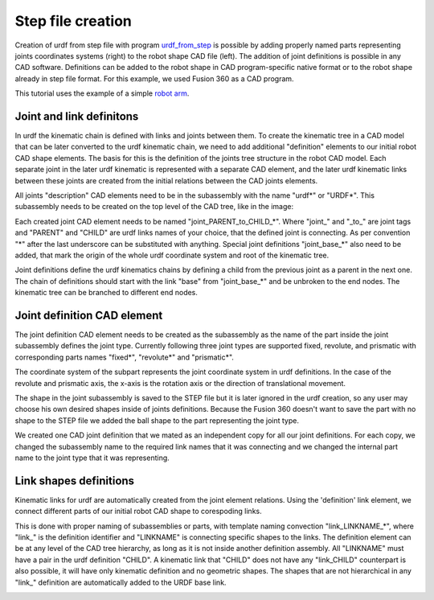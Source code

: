 Step file creation
=====



Creation of urdf from step file with program `urdf_from_step <https://github.com/ReconCycle/urdf_from_step>`_ is possible by adding properly named parts representing joints coordinates systems (right) to the robot shape CAD file (left). The addition of joint definitions is possible in any CAD software. Definitions can be added to the robot shape in CAD program-specific native format or to the robot shape already in step file format. For this example, we used Fusion 360 as a CAD program.

This tutorial uses the example of a simple `robot arm <https://github.com/ReconCycle/urdf-from-step-examples/tree/main/examples/robot_arm/input_step_files>`_. 

.. image:: figures_creating_step/robot_arm_cad.PNG
   :width: 350px
.. image:: figures_creating_step/robot_arm_cad_with_cs.PNG
   :width: 350px



Joint and link definitons
-----------------
In urdf the kinematic chain is defined with links and joints between them. To create the kinematic tree in a CAD model that can be later converted to the urdf kinematic chain, we need to add additional "definition" elements to our initial robot CAD shape elements. The basis for this is the definition of the joints tree structure in the robot CAD model. Each separate joint in the later urdf kinematic is represented with a separate CAD element, and the later urdf kinematic links between these joints are created from the initial relations between the CAD joints elements.

All joints "description" CAD elements need to be in the subassembly with the name "urdf*" or "URDF*". This subassembly needs to be created on the top level of the CAD tree, like in the image:


.. image:: figures_creating_step/tree_clean.PNG
   :width: 350px
.. image:: figures_creating_step/tree_urdf.PNG
   :width: 350px

Each created joint CAD element needs to be named "joint_PARENT_to_CHILD_*". Where "joint_" and "_to_" are joint tags and "PARENT" and "CHILD" are urdf links names of your choice, that the defined joint is connecting. As per convention "\*"  after the last underscore can be substituted with anything. Special joint definitions "joint_base_*" also need to be added, that mark the origin of the whole urdf coordinate system and root of the kinematic tree.

Joint definitions define the urdf kinematics chains by defining a child from the previous joint as a parent in the next one. The chain of definitions should start with the link "base" from "joint_base_*" and be unbroken to the end nodes. The kinematic tree can be branched to different end nodes.


Joint definition CAD element
-----------------


The joint definition CAD element needs to be created as the subassembly as the name of the part inside the joint subassembly defines the joint type. Currently following three joint types are supported fixed, revolute, and prismatic with corresponding parts names "fixed*", "revolute*" and "prismatic*".

The coordinate system of the subpart represents the joint coordinate system in urdf definitions. In the case of the revolute and prismatic axis, the x-axis is the rotation axis or the direction of translational movement.

The shape in the joint subassembly is saved to the STEP file but it is later ignored in the urdf creation, so any user may choose his own desired shapes inside of joints definitions. Because the Fusion 360 doesn't want to save the part with no shape to the STEP file we added the ball shape to the part representing the joint type. 


.. image:: figures_creating_step/joint_cad_definition.PNG
   :width: 700px

We created one CAD joint definition that we mated as an independent copy for all our joint definitions. For each copy, we changed the subassembly name to the required link names that it was connecting and we changed the internal part name to the joint type that it was representing. 


Link shapes definitions
-----------------

Kinematic links for urdf are automatically created from the joint element relations. Using the 'definition' link element, we connect different parts of our initial robot CAD shape to corespoding links.

This is done with proper naming of subassemblies or parts, with template naming convection "link_LINKNAME_*", where "link_" is the definition identifier and "LINKNAME" is connecting specific shapes to the links. The definition element can be at any level of the CAD tree hierarchy, as long as it is not inside another definition assembly. All "LINKNAME" must have a pair in the urdf definition "CHILD". A kinematic link that "CHILD" does not have any "link_CHILD" counterpart  is also possible, it will have only kinematic definition and no geometric shapes. The shapes that are not hierarchical in any "link_" definition are automatically added to the URDF base link.


.. image:: figures_creating_step/tree_shapes.PNG
   :width: 350px


..
   [//]: # "STL also exported automatic"

